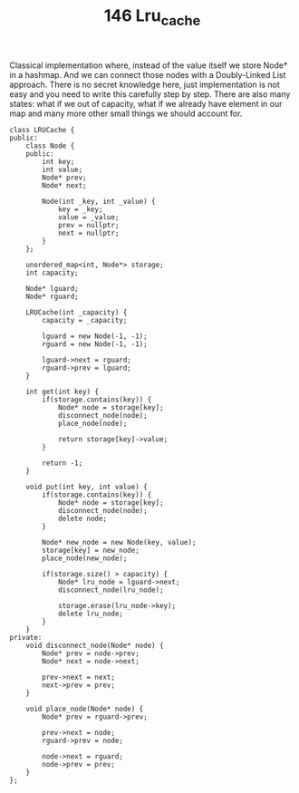#+TITLE: 146 Lru_cache

Classical implementation where, instead of the value itself we store Node* in a hashmap. And we can connect those nodes with a Doubly-Linked List approach. There is no secret knowledge here, just implementation is not easy and you need to write this carefully step by step. There are also many states: what if we out of capacity, what if we already have element in our map and many more other small things we should account for.

#+begin_src c++
class LRUCache {
public:
    class Node {
    public:
        int key;
        int value;
        Node* prev;
        Node* next;

        Node(int _key, int _value) {
            key = _key;
            value = _value;
            prev = nullptr;
            next = nullptr;
        }
    };

    unordered_map<int, Node*> storage;
    int capacity;

    Node* lguard;
    Node* rguard;

    LRUCache(int _capacity) {
        capacity = _capacity;

        lguard = new Node(-1, -1);
        rguard = new Node(-1, -1);

        lguard->next = rguard;
        rguard->prev = lguard;
    }

    int get(int key) {
        if(storage.contains(key)) {
            Node* node = storage[key];
            disconnect_node(node);
            place_node(node);

            return storage[key]->value;
        }

        return -1;
    }

    void put(int key, int value) {
        if(storage.contains(key)) {
            Node* node = storage[key];
            disconnect_node(node);
            delete node;
        }

        Node* new_node = new Node(key, value);
        storage[key] = new_node;
        place_node(new_node);

        if(storage.size() > capacity) {
            Node* lru_node = lguard->next;
            disconnect_node(lru_node);

            storage.erase(lru_node->key);
            delete lru_node;
        }
    }
private:
    void disconnect_node(Node* node) {
        Node* prev = node->prev;
        Node* next = node->next;

        prev->next = next;
        next->prev = prev;
    }

    void place_node(Node* node) {
        Node* prev = rguard->prev;

        prev->next = node;
        rguard->prev = node;

        node->next = rguard;
        node->prev = prev;
    }
};
#+end_src
